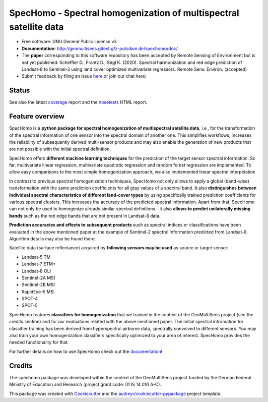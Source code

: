 ==================================================================
SpecHomo - Spectral homogenization of multispectral satellite data
==================================================================

* Free software: GNU General Public License v3
* **Documentation:** http://geomultisens.gitext.gfz-potsdam.de/spechomo/doc/
* The **paper** corresponding to this software repository has been accepted by
  Remote Sensing of Environment but is not yet published:
  Scheffler D., Frantz D., Segl K. (2020). Spectral harmonization and red edge prediction of Landsat-8 to Sentinel-2
  using land cover optimized multivariate regressors. Remote Sens. Environ. (accepted)
* Submit feedback by filing an issue `here <https://gitext.gfz-potsdam.de/geomultisens/spechomo/issues>`__
  or join our chat here: |Gitter|

.. |Gitter| image:: https://badges.gitter.im/Join%20Chat.svg
    :target: https://gitter.im/spechomo/community#
    :alt: https://gitter.im/spechomo/community#

Status
------

.. .. image:: https://img.shields.io/travis/danschef/spechomo.svg
        :target: https://travis-ci.org/danschef/spechomo

.. .. image:: https://readthedocs.org/projects/spechomo/badge/?version=latest
        :target: https://spechomo.readthedocs.io/en/latest/?badge=latest
        :alt: Documentation Status

.. .. image:: https://pyup.io/repos/github/danschef/spechomo/shield.svg
     :target: https://pyup.io/repos/github/danschef/spechomo/
     :alt: Updates


.. image:: https://gitext.gfz-potsdam.de/geomultisens/spechomo/badges/master/pipeline.svg
        :target: https://gitext.gfz-potsdam.de/geomultisens/spechomo/commits/master
.. image:: https://gitext.gfz-potsdam.de/geomultisens/spechomo/badges/master/coverage.svg
        :target: http://geomultisens.gitext.gfz-potsdam.de/spechomo/coverage/
.. .. image:: https://img.shields.io/pypi/v/spechomo.svg
        :target: https://pypi.python.org/pypi/spechomo
.. .. image:: https://img.shields.io/pypi/l/spechomo.svg
        :target: https://gitext.gfz-potsdam.de/geomultisens/spechomo/blob/master/LICENSE
.. .. image:: https://img.shields.io/pypi/pyversions/spechomo.svg
        :target: https://img.shields.io/pypi/pyversions/spechomo.svg
.. .. image:: https://img.shields.io/pypi/dm/spechomo.svg
        :target: https://pypi.python.org/pypi/spechomo
.. image:: https://zenodo.org/badge/241405333.svg
   :target: https://zenodo.org/badge/latestdoi/241405333

See also the latest coverage_ report and the nosetests_ HTML report.


Feature overview
----------------

SpecHomo is a **python package for spectral homogenization of multispectral satellite data**, i.e., for the transformation
of the spectral information of one sensor into the spectral domain of another one. This simplifies workflows, increases
the reliability of subsequently derived multi-sensor products and may also enable the generation of new products that
are not possible with the initial spectral definition.

SpecHomo offers **different machine learning techniques** for the prediction of the target sensor spectral information. So
far, multivariate linear regression, multivariate quadratic regression and random forest regression are implemented. To
allow easy comparisons to the most simple homogenization approach, we also implemented linear spectral interpolation.

In contrast to previous spectral homogenization techniques, SpecHomo not only allows to apply a global (band-wise)
transformation with the same prediction coefficients for all gray values of a spectral band. It also **distinguishes**
**between individual spectral characteristics of different land-cover types** by using specifically trained prediction
coefficients for various spectral clusters. This increases the accuracy of the predicted spectral information.
Apart from that, SpecHomo can not only be used to homogenize already similar spectral definitions - it also **allows to**
**predict unilaterally missing bands** such as the red edge bands that are not present in Landsat-8 data.

**Prediction accuracies and effects to subsequent products** such as spectral indices or classifications have been
evaluated in the above mentioned paper at the example of Sentinel-2 spectral information predicted from Landsat-8.
Algorithm details may also be found there.

Satellite data (surface reflectance) acquired by **following sensors may be used** as source or target sensor:

* Landsat-5 TM
* Landsat-7 ETM+
* Landsat-8 OLI
* Sentinel-2A MSI
* Sentinel-2B MSI
* RapidEye-5 MSI
* SPOT-4
* SPOT-5

SpecHomo features **classifiers for homogenization** that we trained in the context of the GeoMultiSens project (see the
credits section) and for our evaluations related with the above mentioned paper. The initial spectral information for
classifier training has been derived from hyperspectral airborne data, spectrally convolved to different sensors. You
may also train your own homogenization classifiers specifically optimized to your area of interest. SpecHomo provides
the needed functionality for that.

For further details on how to use SpecHomo check out the
`documentation <http://geomultisens.gitext.gfz-potsdam.de/spechomo/doc/>`__!

Credits
-------

The spechomo package was developed within the context of the GeoMultiSens project funded
by the German Federal Ministry of Education and Research (project grant code: 01 IS 14 010 A-C).

This package was created with Cookiecutter_ and the `audreyr/cookiecutter-pypackage`_ project template.

.. _Cookiecutter: https://github.com/audreyr/cookiecutter
.. _`audreyr/cookiecutter-pypackage`: https://github.com/audreyr/cookiecutter-pypackage
.. _coverage: http://geomultisens.gitext.gfz-potsdam.de/spechomo/coverage/
.. _nosetests: http://geomultisens.gitext.gfz-potsdam.de/spechomo/nosetests_reports/nosetests.html
